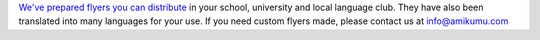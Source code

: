 `We've prepared flyers you can distribute <https://drive.google.com/drive/folders/1dDB0mvFuLXYycQtA1ZSxgOCJR-2gHAXv?usp=sharing>`_ in your school, university and local language club. They have also been translated into many languages for your use. If you need custom flyers made, please contact us at `info@amikumu.com <mailto:info@amikumu.com>`_
